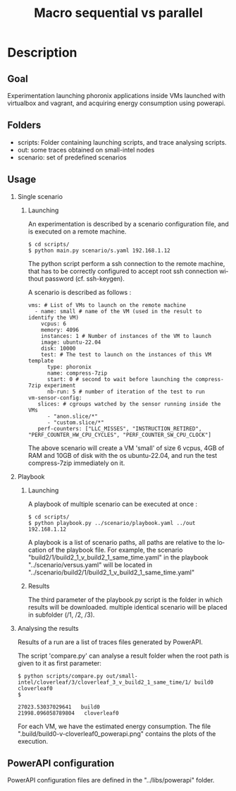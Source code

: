 #+TITLE:   Macro sequential vs parallel
#+DESCRIPTION:
#+KEYWORDS:
#+LANGUAGE:  fr
#+OPTIONS:   H:2 num:t toc:t \n:nil @:t ::t |:t ^:nil -:t f:t *:t <:t _:nil
#+OPTIONS:   TeX:t LaTeX:t skip:nil d:nil todo:t pri:nil tags:not-in-toc
#+INFOJS_OPT: view:nil toc:nil ltoc:t mouse:underline buttons:0 path:https://orgmode.org/org-info.js
#+EXPORT_SELECT_TAGS: export
#+EXPORT_EXCLUDE_TAGS: noexport
#+HTML_LINK_UP:
#+HTML_LINK_HOME:
#+HTML_HEAD_EXTRA:<style> #content { max-width: 10000px; }  ul, ol, li, a {margin: 0;} </style>


* Description

** Goal

Experimentation launching phoronix applications inside VMs launched with virtualbox and vagrant, and acquiring energy consumption using powerapi.

** Folders

- scripts:  Folder containing launching scripts, and trace analysing scripts.
- out: some traces obtained on small-intel nodes
- scenario: set of predefined scenarios

** Usage

*** Single scenario

**** Launching

   An experimentation is described by a scenario configuration file, and is executed on a remote machine.

   #+BEGIN_EXAMPLE
   $ cd scripts/
   $ python main.py scenario/s.yaml 192.168.1.12
   #+END_EXAMPLE

   The python script perform a ssh connection to the remote machine, that has to be correctly configured to accept root ssh connection without password (cf. ssh-keygen).

   A scenario is described as follows :
   #+BEGIN_EXAMPLE
   vms: # List of VMs to launch on the remote machine
     - name: small # name of the VM (used in the result to identify the VM)
       vcpus: 6
       memory: 4096
       instances: 1 # Number of instances of the VM to launch
       image: ubuntu-22.04
       disk: 10000
       test: # The test to launch on the instances of this VM template
         type: phoronix
         name: compress-7zip
         start: 0 # second to wait before launching the compress-7zip experiment
         nb-run: 5 # number of iteration of the test to run
   vm-sensor-config:
      slices: # cgroups watched by the sensor running inside the VMs
         - "anon.slice/*"
         - "custom.slice/*"
      perf-counters: ["LLC_MISSES", "INSTRUCTION_RETIRED", "PERF_COUNTER_HW_CPU_CYCLES", "PERF_COUNTER_SW_CPU_CLOCK"]
   #+END_EXAMPLE

   The above scenario will create a VM 'small' of size 6 vcpus, 4GB of RAM and 10GB of disk with the os ubuntu-22.04, and run the test compress-7zip immediately on it.

*** Playbook

**** Launching

A playbook of multiple scenario can be executed at once :

   #+BEGIN_EXAMPLE
   $ cd scripts/
   $ python playbook.py ../scenario/playbook.yaml ../out 192.168.1.12
   #+END_EXAMPLE

A playbook is a list of scenario paths, all paths are relative to the location of the playbook file.
For example, the scenario "build2/1/build2_1_v_build2_1_same_time.yaml" in the playbook "../scenario/versus.yaml" will be located in "../scenario/build2/1/build2_1_v_build2_1_same_time.yaml"

**** Results

The third parameter of the playbook.py script is the folder in which results will be downloaded.
multiple identical scenario will be placed in subfolder (/1, /2, /3).

*** Analysing the results

Results of a run are a list of traces files generated by PowerAPI.

The script 'compare.py' can analyse a result folder when the root path is given to it as first parameter:
#+BEGIN_EXAMPLE
$ python scripts/compare.py out/small-intel/cloverleaf/3/cloverleaf_3_v_build2_1_same_time/1/ build0 cloverleaf0
$

27023.53037029641   build0
21998.096058789804   cloverleaf0
#+END_EXAMPLE

For each VM, we have the estimated energy consumption.
The file ".build/build0-v-cloverleaf0_powerapi.png" contains the plots of the execution.

** PowerAPI configuration

PowerAPI configuration files are defined in the "../libs/powerapi" folder.
